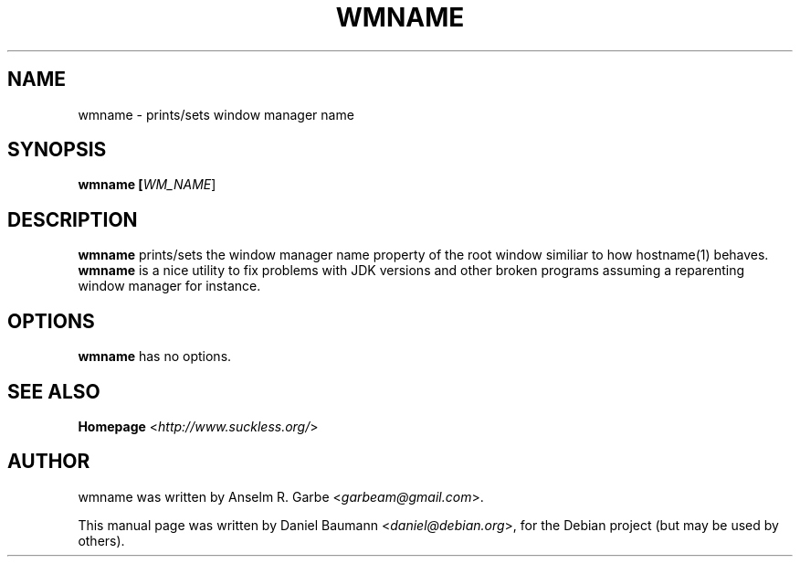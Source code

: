 .TH WMNAME 1 "2008-08-03" "0.1" "suckless-tools"

.SH NAME
wmname \- prints/sets window manager name

.SH SYNOPSIS
.B wmname [\fIWM_NAME\fR]

.SH DESCRIPTION
.B wmname
prints/sets the window manager name property of the root window similiar to how hostname(1) behaves.
.
.B wmname
is a nice utility to fix problems with JDK versions and other broken programs assuming a reparenting window manager for instance.

.SH OPTIONS
.B wmname
has no options.

.SH SEE ALSO
.B Homepage
<\fIhttp://www.suckless.org/\fR>

.SH AUTHOR
wmname was written by Anselm R. Garbe <\fIgarbeam@gmail.com\fR>.
.PP
This manual page was written by Daniel Baumann <\fIdaniel@debian.org\fR>, for the Debian project (but may be used by others).
